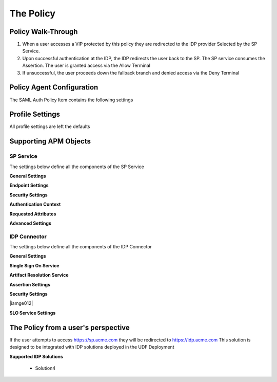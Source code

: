 The Policy
======================================================


Policy Walk-Through
----------------------

|image001|     

1. When a user accesses a VIP protected by this policy they are redirected to the IDP provider Selected by the SP Service.         
2. Upon successful authentication at the IDP, the IDP redirects the user back to the SP.  The SP service consumes the Assertion.  The user is granted access via the Allow Terminal 
3. If unsuccessful, the user proceeds down the fallback branch and denied access via the Deny Terminal
                                       
                                                                             

Policy Agent Configuration
----------------------------

The SAML Auth Policy Item contains the following settings                                                                         

|image014|                                                                                   

                                                                                


Profile Settings
-------------------

All profile settings are left the defaults

                                                                          

Supporting APM Objects
-----------------------

                                                                              

SP Service
^^^^^^^^^^^^
                                                   
The settings below define all the components of the SP Service

**General Settings**

|image002|


**Endpoint Settings**

|image003|

**Security Settings**

|image004|

**Authentication Context**

|image005|

**Requested Attributes**

|image006|

**Advanced Settings**

|image007|


                                                                             

IDP Connector
^^^^^^^^^^^^^^^^

The settings below define all the components of the IDP Connector

**General Settings**

|image008|

**Single Sign On Service**
                                                             
|image009| 

**Artifact Resolution Service**

|image010|

**Assertion Settings**

|image011|

**Security Settings**

|iamge012|

**SLO Service Settings**

|image013|                                                                                  



The Policy from a user's perspective
-------------------------------------

If the user attempts to access https://sp.acme.com they will be redirected to https://idp.acme.com  This solution is designed to be integrated with IDP solutions deployed in the UDF Deployment

**Supported IDP Solutions**

 - Solution4



|image015|



.. |image001| image:: media/001.png
.. |image002| image:: media/002.png
.. |image003| image:: media/003.png
.. |image004| image:: media/004.png
.. |image005| image:: media/005.png
.. |image006| image:: media/006.png
.. |image007| image:: media/007.png
.. |image008| image:: media/008.png
.. |image009| image:: media/009.png
.. |image010| image:: media/010.png
.. |image011| image:: media/011.png
.. |image012| image:: media/012.png
.. |image013| image:: media/013.png
.. |image014| image:: media/014.png
.. |image015| image:: media/015.png



   

